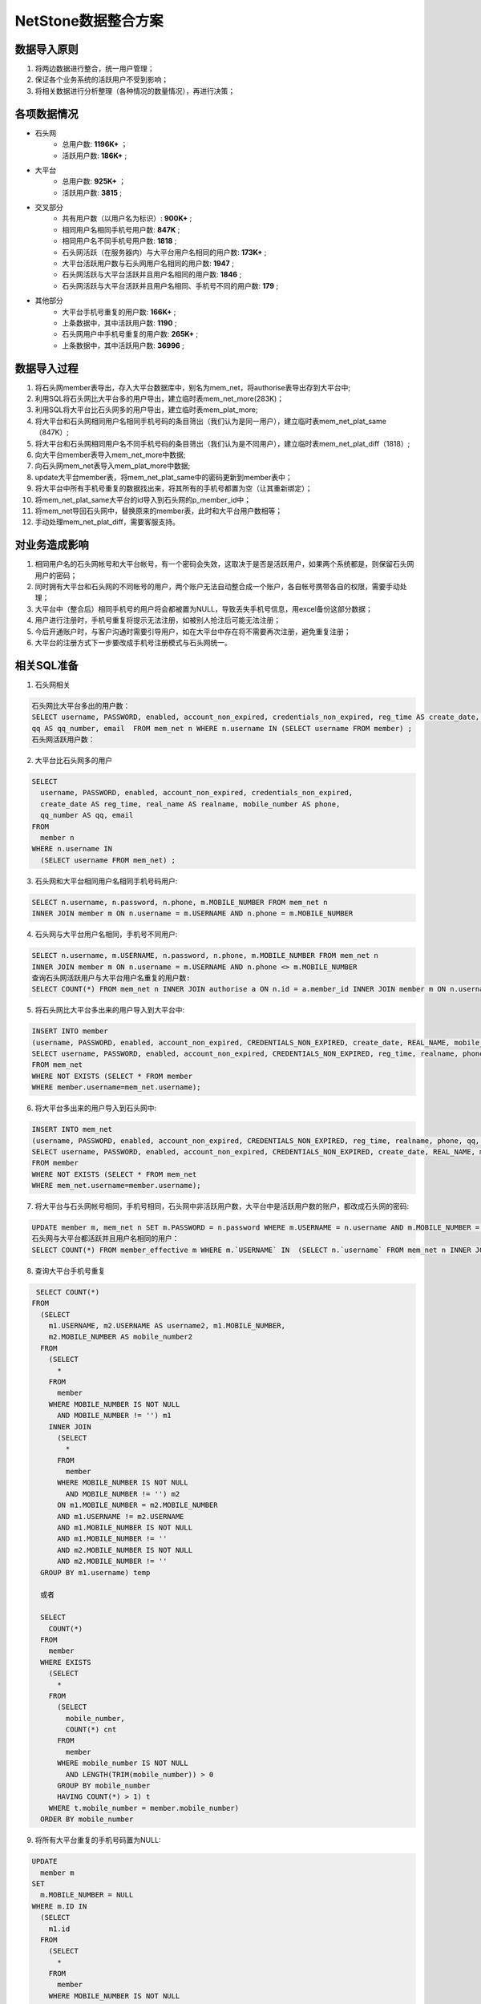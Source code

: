 


NetStone数据整合方案
=======================================
数据导入原则
---------------------------------------
1. 将两边数据进行整合，统一用户管理；
2. 保证各个业务系统的活跃用户不受到影响；
3. 将相关数据进行分析整理（各种情况的数量情况），再进行决策；

各项数据情况
---------------------------------------
* 石头网
    * 总用户数: **1196K+** ；
    * 活跃用户数: **186K+** ;
* 大平台
    * 总用户数: **925K+** ；
    * 活跃用户数: **3815** ;
* 交叉部分
    * 共有用户数（以用户名为标识）: **900K+** ;
    * 相同用户名相同手机号用户数: **847K** ;
    * 相同用户名不同手机号用户数: **1818** ;
    * 石头网活跃（在服务器内）与大平台用户名相同的用户数: **173K+** ;
    * 大平台活跃用户数与石头网用户名相同的用户数: **1947** ;
    * 石头网活跃与大平台活跃并且用户名相同的用户数: **1846** ;
    * 石头网活跃与大平台活跃并且用户名相同、手机号不同的用户数: **179** ;
* 其他部分
    * 大平台手机号重复的用户数: **166K+** ;
    * 上条数据中，其中活跃用户数: **1190** ;
    * 石头网用户中手机号重复的用户数: **265K+** ;
    * 上条数据中，其中活跃用户数: **36996** ;

数据导入过程
---------------------------------------
1. 将石头网member表导出，存入大平台数据库中，别名为mem_net，将authorise表导出存到大平台中;
2. 利用SQL将石头网比大平台多的用户导出，建立临时表mem_net_more(283K)；
3. 利用SQL将大平台比石头网多的用户导出，建立临时表mem_plat_more;
4. 将大平台和石头网相同用户名相同手机号码的条目筛出（我们认为是同一用户），建立临时表mem_net_plat_same（847K）;
5. 将大平台和石头网相同用户名不同手机号码的条目筛出（我们认为是不同用户），建立临时表mem_net_plat_diff（1818）;
6. 向大平台member表导入mem_net_more中数据;
7. 向石头网mem_net表导入mem_plat_more中数据;
8. update大平台member表，将mem_net_plat_same中的密码更新到member表中；
9. 将大平台中所有手机号重复的数据找出来，将其所有的手机号都置为空（让其重新绑定）；
10. 将mem_net_plat_same大平台的id导入到石头网的p_member_id中；
11. 将mem_net导回石头网中，替换原来的member表，此时和大平台用户数相等；
12. 手动处理mem_net_plat_diff，需要客服支持。


对业务造成影响
---------------------------------------
1. 相同用户名的石头网帐号和大平台帐号，有一个密码会失效，这取决于是否是活跃用户，如果两个系统都是，则保留石头网用户的密码；
2. 同时拥有大平台和石头网的不同帐号的用户，两个账户无法自动整合成一个账户，各自帐号携带各自的权限，需要手动处理；
3. 大平台中（整合后）相同手机号的用户将会都被置为NULL，导致丢失手机号信息，用excel备份这部分数据；
4. 用户进行注册时，手机号重复将提示无法注册，如被别人抢注后可能无法注册；
5. 今后开通账户时，与客户沟通时需要引导用户，如在大平台中存在将不需要再次注册，避免重复注册；
6. 大平台的注册方式下一步要改成手机号注册模式与石头网统一。


相关SQL准备
---------------------------------------
1. 石头网相关

.. code::

    石头网比大平台多出的用户数：
    SELECT username, PASSWORD, enabled, account_non_expired, credentials_non_expired, reg_time AS create_date, realname AS real_name, phone AS mobile_number,
    qq AS qq_number, email  FROM mem_net n WHERE n.username IN (SELECT username FROM member) ;
    石头网活跃用户数：

    
2. 大平台比石头网多的用户

.. code::

    SELECT 
      username, PASSWORD, enabled, account_non_expired, credentials_non_expired, 
      create_date AS reg_time, real_name AS realname, mobile_number AS phone,
      qq_number AS qq, email 
    FROM
      member n 
    WHERE n.username IN 
      (SELECT username FROM mem_net) ;
      
3. 石头网和大平台相同用户名相同手机号码用户:

.. code::

    SELECT n.username, n.password, n.phone, m.MOBILE_NUMBER FROM mem_net n
    INNER JOIN member m ON n.username = m.USERNAME AND n.phone = m.MOBILE_NUMBER
    
4. 石头网与大平台用户名相同，手机号不同用户:

.. code::

    SELECT n.username, m.USERNAME, n.password, n.phone, m.MOBILE_NUMBER FROM mem_net n
    INNER JOIN member m ON n.username = m.USERNAME AND n.phone <> m.MOBILE_NUMBER
    查询石头网活跃用户与大平台用户名重复的用户数:
    SELECT COUNT(*) FROM mem_net n INNER JOIN authorise a ON n.id = a.member_id INNER JOIN member m ON n.username = n.`username` WHERE a.expire > NOW();

5. 将石头网比大平台多出来的用户导入到大平台中:

.. code::
      
    INSERT INTO member
    (username, PASSWORD, enabled, account_non_expired, CREDENTIALS_NON_EXPIRED, create_date, REAL_NAME, mobile_number, qq_number, email)
    SELECT username, PASSWORD, enabled, account_non_expired, CREDENTIALS_NON_EXPIRED, reg_time, realname, phone, qq, email
    FROM mem_net
    WHERE NOT EXISTS (SELECT * FROM member
    WHERE member.username=mem_net.username);
    
6. 将大平台多出来的用户导入到石头网中:

.. code::

    INSERT INTO mem_net
    (username, PASSWORD, enabled, account_non_expired, CREDENTIALS_NON_EXPIRED, reg_time, realname, phone, qq, email)
    SELECT username, PASSWORD, enabled, account_non_expired, CREDENTIALS_NON_EXPIRED, create_date, REAL_NAME, mobile_number, qq_number, email
    FROM member
    WHERE NOT EXISTS (SELECT * FROM mem_net
    WHERE mem_net.username=member.username);
 
 
7. 将大平台与石头网帐号相同，手机号相同，石头网中非活跃用户数，大平台中是活跃用户数的账户，都改成石头网的密码:

.. code::

    UPDATE member m, mem_net n SET m.PASSWORD = n.password WHERE m.USERNAME = n.username AND m.MOBILE_NUMBER = n.phone
    石头网与大平台都活跃并且用户名相同的用户：
    SELECT COUNT(*) FROM member_effective m WHERE m.`USERNAME` IN  (SELECT n.`username` FROM mem_net n INNER JOIN authorise a ON n.id = a.member_id WHERE a.expire > NOW()) ;
    
    
8. 查询大平台手机号重复

.. code::

   SELECT COUNT(*)
  FROM
    (SELECT 
      m1.USERNAME, m2.USERNAME AS username2, m1.MOBILE_NUMBER,
      m2.MOBILE_NUMBER AS mobile_number2 
    FROM
      (SELECT 
	* 
      FROM
	member 
      WHERE MOBILE_NUMBER IS NOT NULL 
	AND MOBILE_NUMBER != '') m1 
      INNER JOIN 
	(SELECT 
	  * 
	FROM
	  member 
	WHERE MOBILE_NUMBER IS NOT NULL 
	  AND MOBILE_NUMBER != '') m2 
	ON m1.MOBILE_NUMBER = m2.MOBILE_NUMBER 
	AND m1.USERNAME != m2.USERNAME 
	AND m1.MOBILE_NUMBER IS NOT NULL 
	AND m1.MOBILE_NUMBER != '' 
	AND m2.MOBILE_NUMBER IS NOT NULL 
	AND m2.MOBILE_NUMBER != '' 
    GROUP BY m1.username) temp
    
    或者
    
    SELECT 
      COUNT(*) 
    FROM
      member 
    WHERE EXISTS 
      (SELECT 
	* 
      FROM
	(SELECT 
	  mobile_number,
	  COUNT(*) cnt 
	FROM
	  member 
	WHERE mobile_number IS NOT NULL 
	  AND LENGTH(TRIM(mobile_number)) > 0 
	GROUP BY mobile_number 
	HAVING COUNT(*) > 1) t 
      WHERE t.mobile_number = member.mobile_number) 
    ORDER BY mobile_number 

9. 将所有大平台重复的手机号码置为NULL:

.. code::

    UPDATE 
      member m 
    SET
      m.MOBILE_NUMBER = NULL 
    WHERE m.ID IN 
      (SELECT 
	m1.id 
      FROM
	(SELECT 
	  * 
	FROM
	  member 
	WHERE MOBILE_NUMBER IS NOT NULL 
	  AND MOBILE_NUMBER != '') m1 
	INNER JOIN 
	  (SELECT 
	    * 
	  FROM
	    member 
	  WHERE MOBILE_NUMBER IS NOT NULL 
	    AND MOBILE_NUMBER != '') m2 
	  ON m1.MOBILE_NUMBER = m2.MOBILE_NUMBER 
	  AND m1.USERNAME != m2.USERNAME 
	  AND m1.MOBILE_NUMBER IS NOT NULL 
	  AND m1.MOBILE_NUMBER != '' 
	  AND m2.MOBILE_NUMBER IS NOT NULL 
	  AND m2.MOBILE_NUMBER != '' 
      GROUP BY m1.username)
      
10. 其他细节:

.. code::

    将大平台的member表的id导入到石头网表的p_member_id中:
    UPDATE mem_net n, member m SET n.p_member_id = m.ID WHERE n.username = m.USERNAME;
    将无效手机号置空
    UPDATE member SET mobile_number = NULL WHERE LENGTH(mobile_number) <>11 AND LENGTH(mobile_number) > 0;
    将所有的nickname为空的置为用户名
    UPDATE member m SET m.nickname = m.USERNAME WHERE nickname IS NULL;
